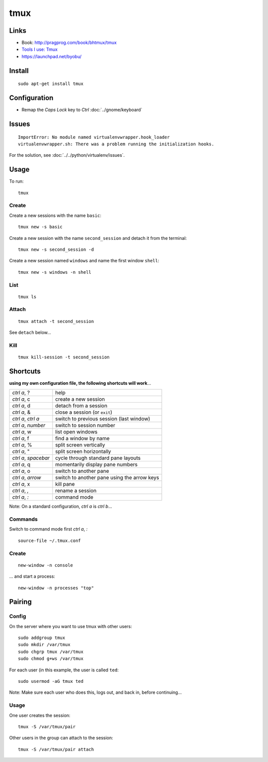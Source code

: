 tmux
****

.. highlight:: bash

Links
=====

- Book: http://pragprog.com/book/bhtmux/tmux
- `Tools I use: Tmux`_
- https://launchpad.net/byobu/

.. _`Tools I use: Tmux`: http://justinlilly.com/dotfiles/tmux.html

Install
=======

::

  sudo apt-get install tmux

Configuration
=============

- Remap the *Caps Lock* key to *Ctrl* :doc:`../gnome/keyboard`

Issues
======

::

  ImportError: No module named virtualenvwrapper.hook_loader
  virtualenvwrapper.sh: There was a problem running the initialization hooks.

For the solution, see :doc:`../../python/virtualenv/issues`.

Usage
=====

To run::

  tmux

Create
------

Create a new sessions with the name ``basic``::

  tmux new -s basic

Create a new session with the name ``second_session`` and detach it from the
terminal::

  tmux new -s second_session -d

Create a new session named ``windows`` and name the first window ``shell``::

  tmux new -s windows -n shell

List
----

::

  tmux ls

Attach
------

::

  tmux attach -t second_session

See ``detach`` below...

Kill
----

::

  tmux kill-session -t second_session

Shortcuts
=========

**using my own configuration file, the following shortcuts will work**...

====================  =========================================================
*ctrl a*, ?           help

*ctrl a*, c           create a new session
*ctrl a*, d           detach from a session
*ctrl a*, &           close a session (or ``exit``)

*ctrl a*, *ctrl a*    switch to previous session (last window)
*ctrl a*, *number*    switch to session number
*ctrl a*, w           list open windows
*ctrl a*, f           find a window by name

*ctrl a*, %           split screen vertically
*ctrl a*, "           split screen horizontally
*ctrl a*, *spacebar*  cycle through standard pane layouts
*ctrl a*, q           momentarily display pane numbers

*ctrl a*, o           switch to another pane
*ctrl a*, *arrow*     switch to another pane using the arrow keys
*ctrl a*, x           kill pane

*ctrl a*, *,*         rename a session

*ctrl a*, *:*         command mode
====================  =========================================================

Note: On a standard configuration, *ctrl a* is *ctrl b*...

Commands
--------

Switch to command mode first *ctrl a*, *:*

::

  source-file ~/.tmux.conf

Create
------

::

  new-window -n console

... and start a process:

::

  new-window -n processes "top"

Pairing
=======

Config
------

On the server where you want to use tmux with other users:

::

  sudo addgroup tmux
  sudo mkdir /var/tmux
  sudo chgrp tmux /var/tmux
  sudo chmod g+ws /var/tmux

For each user (in this example, the user is called ``ted``:

::

  sudo usermod -aG tmux ted

Note: Make sure each user who does this, logs out, and back in, before
continuing...

Usage
-----

One user creates the session:

::

  tmux -S /var/tmux/pair

Other users in the group can attach to the session:

::

  tmux -S /var/tmux/pair attach
